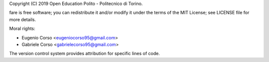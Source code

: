 Copyright (C) 2019 Open Education Polito - Politecnico di Torino.

fare is free software; you can redistribute it and/or modify it under
the terms of the MIT License; see LICENSE file for more details.

Moral rights:

* Eugenio Corso <eugeniocorso95@gmail.com>
* Gabriele Corso <gabrielecorso95@gmail.com>

The version control system provides attribution for specific lines of code.
